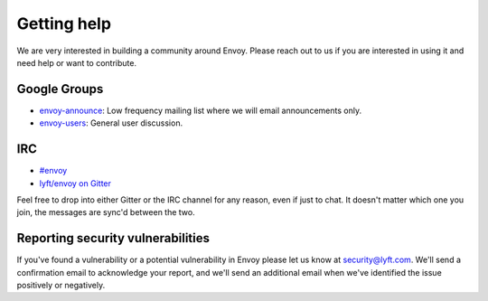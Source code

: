 Getting help
============

We are very interested in building a community around Envoy. Please reach out to us if you are
interested in using it and need help or want to contribute.

Google Groups
-------------

* `envoy-announce <https://groups.google.com/forum/#!forum/envoy-announce>`_: Low frequency mailing
  list where we will email announcements only.
* `envoy-users <https://groups.google.com/forum/#!forum/envoy-users>`_: General user discussion.

IRC
---

* `#envoy <http://webchat.freenode.net/?channels=envoy>`_
* `lyft/envoy on Gitter <https://gitter.im/lyft/envoy>`_

Feel free to drop into either Gitter or the IRC channel for any reason, even
if just to chat. It doesn't matter which one you join, the messages are sync'd
between the two.

Reporting security vulnerabilities
----------------------------------

If you've found a vulnerability or a potential vulnerability in Envoy please let us know at
security@lyft.com. We'll send a confirmation email to acknowledge your report, and we'll send an
additional email when we've identified the issue positively or negatively.
